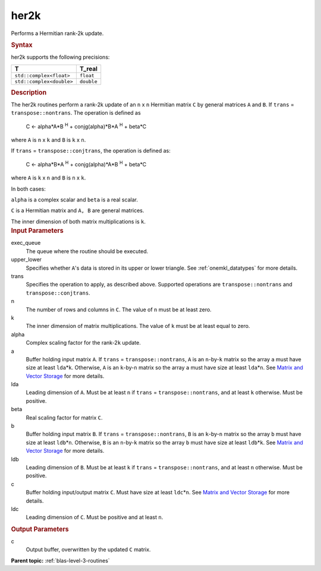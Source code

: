 .. _her2k:

her2k
=====


.. container::


   Performs a Hermitian rank-2k update.


   .. container:: section
      :name: GUID-1839F1B0-EFE0-40A4-901E-53E7F9B395C2


      .. rubric:: Syntax
         :name: syntax
         :class: sectiontitle


      .. cpp:function::  void her2k(queue &exec_queue, uplo upper_lower,      transpose trans, std::int64_t n, std::int64_t k, T alpha,      buffer<T,1> &a, std::int64_t lda, buffer<T,1> &b, std::int64_t      ldb, T_real beta, buffer<T,1> &c, std::int64_t ldc)

      her2k supports the following precisions:


      .. list-table:: 
         :header-rows: 1

         * -  T 
           -  T_real 
         * -  ``std::complex<float>`` 
           -  ``float`` 
         * -  ``std::complex<double>`` 
           -  ``double`` 




.. container:: section
   :name: GUID-6DDD93FE-028E-400C-BBD0-CA13132FAC35


   .. rubric:: Description
      :name: description
      :class: sectiontitle


   The her2k routines perform a rank-2k update of an ``n`` x ``n``
   Hermitian matrix ``C`` by general matrices ``A`` and ``B``. If
   ``trans`` = ``transpose::nontrans``. The operation is defined as


  


      C <- alpha*A*B :sup:`H` + conjg(alpha)*B*A :sup:`H` + beta*C


   where ``A`` is ``n`` x ``k`` and ``B`` is ``k`` x ``n``.


   If ``trans`` = ``transpose::conjtrans``, the operation is defined as:


  


      C <- alpha*B*A :sup:`H` + conjg(alpha)*A*B :sup:`H` + beta*C


   where ``A`` is ``k`` x ``n`` and ``B`` is ``n`` x ``k``.


   In both cases:


   ``alpha`` is a complex scalar and ``beta`` is a real scalar.


   ``C`` is a Hermitian matrix and ``A, B`` are general matrices.


   The inner dimension of both matrix multiplications is ``k``.


.. container:: section
   :name: GUID-54538396-B04D-4A2A-8A7D-E503A6F815AD


   .. rubric:: Input Parameters
      :name: input-parameters
      :class: sectiontitle


   exec_queue
      The queue where the routine should be executed.


   upper_lower
      Specifies whether ``A``'s data is stored in its upper or lower
      triangle. See
      :ref:`onemkl_datatypes` for more
      details.


   trans
      Specifies the operation to apply, as described above. Supported
      operations are ``transpose::nontrans`` and
      ``transpose::conjtrans``.


   n
      The number of rows and columns in ``C``. The value of ``n`` must
      be at least zero.


   k
      The inner dimension of matrix multiplications. The value of ``k``
      must be at least equal to zero.


   alpha
      Complex scaling factor for the rank-2\ ``k`` update.


   a
      Buffer holding input matrix ``A``. If ``trans`` =
      ``transpose::nontrans``, ``A`` is an ``n``-by-``k`` matrix so the
      array ``a`` must have size at least ``lda``\ \*\ ``k``. Otherwise,
      ``A`` is an ``k``-by-``n`` matrix so the array ``a`` must have
      size at least ``lda``\ \*\ ``n``. See `Matrix and Vector
      Storage <../matrix-storage.html>`__ for
      more details.


   lda
      Leading dimension of ``A``. Must be at least ``n`` if ``trans`` =
      ``transpose::nontrans``, and at least ``k`` otherwise. Must be
      positive.


   beta
      Real scaling factor for matrix ``C``.


   b
      Buffer holding input matrix ``B``. If ``trans`` =
      ``transpose::nontrans``, ``B`` is an ``k``-by-``n`` matrix so the
      array ``b`` must have size at least ``ldb``\ \*\ ``n``. Otherwise,
      ``B`` is an ``n``-by-``k`` matrix so the array ``b`` must have
      size at least ``ldb``\ \*\ ``k``. See `Matrix and Vector
      Storage <../matrix-storage.html>`__ for
      more details.


   ldb
      Leading dimension of ``B``. Must be at least ``k`` if ``trans`` =
      ``transpose::nontrans``, and at least ``n`` otherwise. Must be
      positive.


   c
      Buffer holding input/output matrix ``C``. Must have size at least
      ``ldc``\ \*\ ``n``. See `Matrix and Vector
      Storage <../matrix-storage.html>`__ for
      more details.


   ldc
      Leading dimension of ``C``. Must be positive and at least ``n``.


.. container:: section
   :name: GUID-48D39D42-B29F-4428-A588-9058570B5D5E


   .. rubric:: Output Parameters
      :name: output-parameters
      :class: sectiontitle


   c
      Output buffer, overwritten by the updated ``C`` matrix.


.. container:: familylinks


   .. container:: parentlink


      **Parent topic:** :ref:`blas-level-3-routines`
      


.. container::

